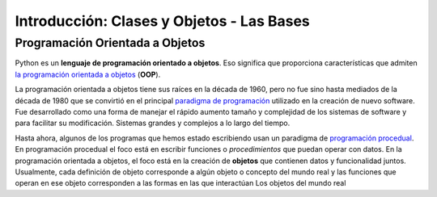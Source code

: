 ..  Copyright (C)  Brad Miller, David Ranum, Jeffrey Elkner, Peter Wentworth, Allen B. Downey, Chris
    Meyers, and Dario Mitchell.  Permission is granted to copy, distribute
    and/or modify this document under the terms of the GNU Free Documentation
    License, Version 1.3 or any later version published by the Free Software
    Foundation; with Invariant Sections being Forward, Prefaces, and
    Contributor List, no Front-Cover Texts, and no Back-Cover Texts.  A copy of
    the license is included in the section entitled "GNU Free Documentation
    License".

.. _classes_chap:

Introducción: Clases y Objetos - Las Bases
==============================================


.. index:: object-oriented programming

Programación Orientada a Objetos
----------------------------------



Python es un **lenguaje de programación orientado a objetos**. Eso significa que
proporciona características que admiten `la programación orientada a objetos
<http://en.wikipedia.org/wiki/Object-oriented_programming>`__ (**OOP**).

La programación orientada a objetos tiene sus raíces en la década de 1960, pero no fue sino hasta
mediados de la década de 1980 que se convirtió en el principal `paradigma de programación
<http://en.wikipedia.org/wiki/Programming_paradigm>`__ utilizado en la creación
de nuevo software. Fue desarrollado como una forma de manejar el rápido aumento
tamaño y complejidad de los sistemas de software y para facilitar su modificación.
Sistemas grandes y complejos a lo largo del tiempo.

Hasta ahora, algunos de los programas que hemos estado escribiendo usan un paradigma de `programación procedual
<http://en.wikipedia.org/wiki/Procedural_programming>`__. En
programación procedual el foco está en escribir funciones o *procedimientos* que puedan
operar con datos. En la programación orientada a objetos, el foco está en la creación de
**objetos** que contienen datos y funcionalidad juntos.
Usualmente, cada definición de objeto corresponde a algún objeto o concepto del mundo real
y las funciones que operan en ese objeto corresponden a las formas en las que interactúan
Los objetos del mundo real